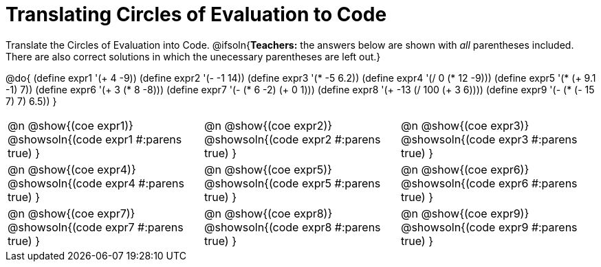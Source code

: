 = Translating Circles of Evaluation to Code

Translate the Circles of Evaluation into Code.
@ifsoln{*Teachers:* the answers below are shown with _all_ parentheses included. There are also correct solutions in which the unecessary parentheses are left out.}

@do{
  (define expr1 '(+ 4 -9))
  (define expr2 '(- -1 14))
  (define expr3 '(* -5 6.2))
  (define expr4 '(/ 0 (* 12 -9)))
  (define expr5 '(* (+ 9.1 -1) 7))
  (define expr6 '(+ 3 (* 8 -8)))
  (define expr7 '(- (* 6 -2) (+ 0 1)))
  (define expr8 '(+ -13 (/ 100 (+ 3 6))))
  (define expr9 '(- (* (- 15 7) 7) 6.5))
}

[.FillVerticalSpace, cols="^1a,^1a,^1a",stripes='none']
|===

|@n @show{(coe expr1)}
@showsoln{(code expr1 #:parens true) }

|@n @show{(coe expr2)}
@showsoln{(code expr2 #:parens true) }

|@n @show{(coe expr3)}
@showsoln{(code expr3 #:parens true) }

|@n @show{(coe expr4)}
@showsoln{(code expr4 #:parens true) }

|@n @show{(coe expr5)}
@showsoln{(code expr5 #:parens true) }

|@n @show{(coe expr6)}
@showsoln{(code expr6 #:parens true) }

|@n @show{(coe expr7)}
@showsoln{(code expr7 #:parens true) }

|@n @show{(coe expr8)}
@showsoln{(code expr8 #:parens true) }

|@n @show{(coe expr9)}
@showsoln{(code expr9 #:parens true) }
|===
